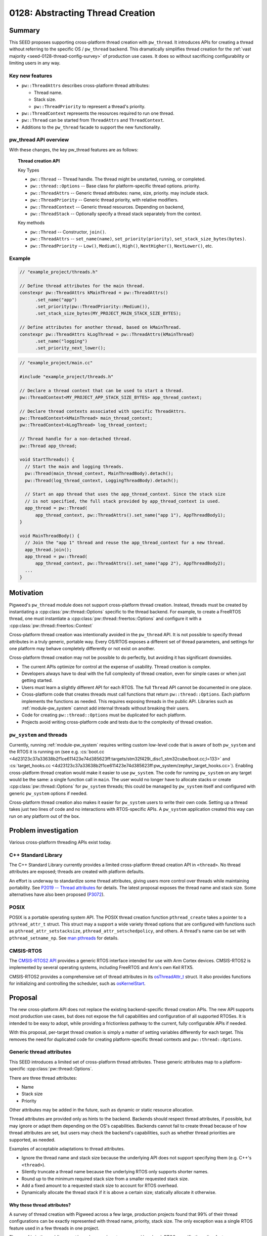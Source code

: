 .. _seed-0128:

=================================
0128: Abstracting Thread Creation
=================================
.. seed::
   :number: 128
   :name: Abstracting Thread Creation
   :status: Accepted
   :proposal_date: 2024-04-25
   :cl: 206670
   :authors: Wyatt Hepler
   :facilitator: Taylor Cramer

-------
Summary
-------
This SEED proposes supporting cross-platform thread creation with ``pw_thread``.
It introduces APIs for creating a thread without referring to the specific OS /
``pw_thread`` backend. This dramatically simplifies thread creation for the
:ref:`vast majority <seed-0128-thread-config-survey>` of production use cases.
It does so without sacrificing configurability or limiting users in any way.

Key new features
================
- ``pw::ThreadAttrs`` describes cross-platform thread attributes:

  - Thread name.
  - Stack size.
  - ``pw::ThreadPriority`` to represent a thread's priority.

- ``pw::ThreadContext`` represents the resources required to run one thread.
- ``pw::Thread`` can be started from ``ThreadAttrs`` and ``ThreadContext``.
- Additions to the ``pw_thread`` facade to support the new functionality.

pw_thread API overview
======================
With these changes, the key pw_thread features are as follows:

.. topic:: Thread creation API

   Key Types

   - ``pw::Thread`` -- Thread handle. The thread might be unstarted, running, or
     completed.
   - ``pw::thread::Options`` -- Base class for platform-specific thread options.
     priority.
   - ``pw::ThreadAttrs`` -- Generic thread attributes: name, size, priority.
     may include stack.
   - ``pw::ThreadPriority`` -- Generic thread priority, with relative modifiers.
   - ``pw::ThreadContext`` -- Generic thread resources. Depending on backend,
   - ``pw::ThreadStack`` -- Optionally specify a thread stack separately from
     the context.

   Key methods

   - ``pw::Thread`` -- Constructor, ``join()``.
   - ``pw::ThreadAttrs`` -- ``set_name(name)``, ``set_priority(priority)``,
     ``set_stack_size_bytes(bytes)``.
   - ``pw::ThreadPriority`` -- ``Low()``, ``Medium()``, ``High()``,
     ``NextHigher()``, ``NextLower()``, etc.

Example
=======
.. code-block:: c++

   // "example_project/threads.h"

   // Define thread attributes for the main thread.
   constexpr pw::ThreadAttrs kMainThread = pw::ThreadAttrs()
         .set_name("app")
         .set_priority(pw::ThreadPriority::Medium()),
         .set_stack_size_bytes(MY_PROJECT_MAIN_STACK_SIZE_BYTES);

   // Define attributes for another thread, based on kMainThread.
   constexpr pw::ThreadAttrs kLogThread = pw::ThreadAttrs(kMainThread)
         .set_name("logging")
         .set_priority_next_lower();

.. code-block:: c++

   // "example_project/main.cc"

   #include "example_project/threads.h"

   // Declare a thread context that can be used to start a thread.
   pw::ThreadContext<MY_PROJECT_APP_STACK_SIZE_BYTES> app_thread_context;

   // Declare thread contexts associated with specific ThreadAttrs.
   pw::ThreadContext<kMainThread> main_thread_context;
   pw::ThreadContext<kLogThread> log_thread_context;

   // Thread handle for a non-detached thread.
   pw::Thread app_thread;

   void StartThreads() {
     // Start the main and logging threads.
     pw::Thread(main_thread_context, MainThreadBody).detach();
     pw::Thread(log_thread_context, LoggingThreadBody).detach();

     // Start an app thread that uses the app_thread_context. Since the stack size
     // is not specified, the full stack provided by app_thread_context is used.
     app_thread = pw::Thread(
         app_thread_context, pw::ThreadAttrs().set_name("app 1"), AppThreadBody1);
   }

   void MainThreadBody() {
     // Join the "app 1" thread and reuse the app_thread_context for a new thread.
     app_thread.join();
     app_thread = pw::Thread(
         app_thread_context, pw::ThreadAttrs().set_name("app 2"), AppThreadBody2);
     ...
   }

----------
Motivation
----------
Pigweed's ``pw_thread`` module does not support cross-platform thread creation.
Instead, threads must be created by instantiating a
:cpp:class:`pw::thread::Options` specific to the thread backend. For example, to
create a FreeRTOS thread, one must instantiate a
:cpp:class:`pw::thread::freertos::Options` and configure it with a
:cpp:class:`pw::thread::freertos::Context`

Cross-platform thread creation was intentionally avoided in the ``pw_thread``
API. It is not possible to specify thread attributes in a truly generic,
portable way. Every OS/RTOS exposes a different set of thread parameters, and
settings for one platform may behave completely differently or not exist on
another.

Cross-platform thread creation may not be possible to do perfectly, but avoiding
it has significant downsides.

- The current APIs optimize for control at the expense of usability. Thread
  creation is complex.
- Developers always have to deal with the full complexity of thread creation,
  even for simple cases or when just getting started.
- Users must learn a slightly different API for each RTOS. The full ``Thread``
  API cannot be documented in one place.
- Cross-platform code that creates threads must call functions that return
  ``pw::thread::Options``. Each platform implements the functions as needed.
  This requires exposing threads in the public API. Libraries such as
  :ref:`module-pw_system` cannot add internal threads without breaking their
  users.
- Code for creating ``pw::thread::Options`` must be duplicated for each
  platform.
- Projects avoid writing cross-platform code and tests due to the complexity of
  thread creation.

``pw_system`` and threads
=========================
Currently, running :ref:`module-pw_system` requires writing custom low-level
code that is aware of both ``pw_system`` and the RTOS it is running on
(see e.g. :cs:`boot.cc
<4d23123c37a33638b2f1ce611423e74d385623ff:targets/stm32f429i_disc1_stm32cube/boot.cc;l=133>`
and :cs:`target_hooks.cc
<4d23123c37a33638b2f1ce611423e74d385623ff:pw_system/zephyr_target_hooks.cc>`).
Enabling cross-platform thread creation would make it easier to use
``pw_system``. The code for running ``pw_system`` on any target would be the
same: a single function call in ``main``. The user would no longer have to
allocate stacks or create :cpp:class:`pw::thread::Options` for ``pw_system``
threads; this could be managed by ``pw_system`` itself and configured with
generic ``pw_system`` options if needed.

Cross-platform thread creation also makes it easier for ``pw_system`` users to
write their own code. Setting up a thread takes just two lines of code and no
interactions with RTOS-specific APIs. A ``pw_system`` application created this
way can run on any platform out of the box.

---------------------
Problem investigation
---------------------
Various cross-platform threading APIs exist today.

C++ Standard Library
====================
The C++ Standard Library currently provides a limited cross-platform thread
creation API in ``<thread>``. No thread attributes are exposed; threads are
created with platform defaults.

An effort is underway to standardize some thread attributes, giving users more
control over threads while maintaining portability. See `P2019 -- Thread
attributes
<https://www.open-std.org/jtc1/sc22/wg21/docs/papers/2024/p2019r6.pdf>`_ for
details. The latest proposal exposes the thread name and stack size. Some
alternatives have also been proposed (`P3072
<https://open-std.org/jtc1/sc22/wg21/docs/papers/2024/p3072r2.html>`_).

POSIX
=====
POSIX is a portable operating system API. The POSIX thread creation function
``pthread_create`` takes a pointer to a ``pthread_attr_t`` struct. This struct
may a support a wide variety thread options that are configured with functions
such as ``pthread_attr_setstacksize``, ``pthread_attr_setschedpolicy``, and
others. A thread's name can be set with ``pthread_setname_np``. See `man
pthreads <https://man7.org/linux/man-pages/man7/pthreads.7.html>`_ for details.

CMSIS-RTOS
==========
The `CMSIS-RTOS2 API
<https://www.keil.com/pack/doc/CMSIS/RTOS2/html/index.html>`_ provides a generic
RTOS interface intended for use with Arm Cortex devices. CMSIS-RTOS2 is
implemented by several operating systems, including FreeRTOS and Arm's own Keil
RTX5.

CMSIS-RTOS2 provides a comprehensive set of thread attributes in its
`osThreadAttr_t
<https://www.keil.com/pack/doc/CMSIS/RTOS2/html/group__CMSIS__RTOS__ThreadMgmt.html#structosThreadAttr__t>`_
struct. It also provides functions for initializing and controlling the
scheduler, such as `osKernelStart
<https://www.keil.com/pack/doc/CMSIS/RTOS2/html/group__CMSIS__RTOS__KernelCtrl.html#ga9ae2cc00f0d89d7b6a307bba942b5221>`_.

--------
Proposal
--------
The new cross-platform API does not replace the existing backend-specific thread
creation APIs. The new API supports most production use cases, but does not
expose the full capabilities and configuration of all supported RTOSes. It is
intended to be easy to adopt, while providing a frictionless pathway to the
current, fully configurable APIs if needed.

With this proposal, per-target thread creation is simply a matter of setting
variables differently for each target. This removes the need for duplicated code
for creating platform-specific thread contexts and ``pw::thread::Options``.

Generic thread attributes
=========================
This SEED introduces a limited set of cross-platform thread attributes. These
generic attributes map to a platform-specific :cpp:class:`pw::thread::Options`.

There are three thread attributes:

- Name
- Stack size
- Priority

Other attributes may be added in the future, such as dynamic or static
resource allocation.

Thread attributes are provided only as hints to the backend. Backends should
respect thread attributes, if possible, but may ignore or adapt them depending
on the OS's capabilities. Backends cannot fail to create thread because of how
thread attributes are set, but users may check the backend's capabilities, such
as whether thread priorities are supported, as needed.

Examples of acceptable adaptations to thread attributes.

- Ignore the thread name and stack size because the underlying API does not
  support specifying them (e.g. C++'s ``<thread>``).
- Silently truncate a thread name because the underlying RTOS only supports
  shorter names.
- Round up to the minimum required stack size from a smaller requested stack
  size.
- Add a fixed amount to a requested stack size to account for RTOS overhead.
- Dynamically allocate the thread stack if it is above a certain size;
  statically allocate it otherwise.

.. _seed-0128-thread-config-survey:

Why these thread attributes?
----------------------------
A survey of thread creation with Pigweed across a few large, production projects
found that 99% of their thread configurations can be exactly represented with
thread name, priority, stack size. The only exception was a single RTOS feature
used in a few threads in one project.

The proof is in the pudding: ``pw_thread`` users almost never need low-level,
RTOS-specific threading features. Abstracting these three thread attributes
dramatically simplifies thread creation, resulting in more portable,
easier-to-test code. In the rare cases when more control is needed, the existing
non-portable ``pw_thread`` API is ready to use.

OS / RTOS support for thread attributes
---------------------------------------
Most OS APIs support the proposed thread attributes.

.. list-table::
   :header-rows: 1

   * - OS / API
     - function
     - name
     - stack size
     - priority type
     - priority levels
   * - C++ ``<thread>``
     - `std::thread <https://en.cppreference.com/w/cpp/thread/thread/thread>`_
     - none
     - none
     - none
     - none
   * - POSIX
     - `pthread_create
       <https://man7.org/linux/man-pages/man3/pthread_create.3.html>`_
     - `C string
       <https://man7.org/linux/man-pages/man3/pthread_setname_np.3.html>`_
     - `bytes
       <https://man7.org/linux/man-pages/man3/pthread_attr_setstacksize.3.html>`_
     - `pthread_attr_setschedparam <https://man7.org/linux/man-pages/man3/pthread_attr_setschedparam.3.html>`_
     - `at least 32
       <https://man7.org/linux/man-pages/man2/sched_get_priority_max.2.html>`_
   * - `CMSIS-RTOS2 / Keil RTX5 <https://arm-software.github.io/CMSIS_6/latest/RTOS2/group__CMSIS__RTOS__ThreadMgmt.html>`_
     - `osThreadNew <https://arm-software.github.io/CMSIS_6/latest/RTOS2/group__CMSIS__RTOS__ThreadMgmt.html#ga48d68b8666d99d28fa646ee1d2182b8f>`_
     - `C string
       <https://arm-software.github.io/CMSIS_6/latest/RTOS2/group__CMSIS__RTOS__ThreadMgmt.html#structosThreadAttr__t>`__
     - bytes
     - `osPriority_t
       <https://arm-software.github.io/CMSIS_6/latest/RTOS2/group__CMSIS__RTOS__ThreadMgmt.html#gad4e3e0971b41f2d17584a8c6837342ec>`_
     - 56
   * - `embOS <https://www.segger.com/downloads/embos/UM01001>`_
     - ``OS_TASK_Create()``
     - | C string
       | uses pointer
     - bytes
     - ``unsigned int``
     - 2³²-2
   * - `FreeRTOS <https://www.freertos.org>`_
     - `xTaskCreateStatic <https://www.freertos.org/xTaskCreateStatic.html>`_
     - | C string
       | copies `configMAX_TASK_NAME_LEN <https://www.freertos.org/a00110.html#configMAX_TASK_NAME_LEN>`_
     - words
     - `unsigned int <https://www.freertos.org/RTOS-task-priority.html>`_
     - | `configMAX_PRIORITIES <https://www.freertos.org/a00110.html#configMAX_PRIORITIES>`_
       | `≤32 in some configs <https://www.freertos.org/a00110.html#configUSE_PORT_OPTIMISED_TASK_SELECTION>`_
   * - `NuttX <https://nuttx.apache.org/docs/latest/index.html>`_
     - | `task_create <https://nuttx.apache.org/docs/latest/reference/user/01_task_control.html#c.task_create>`_
       | (also POSIX APIs)
     - C string
     - bytes
     - ``int``
     - `256 <https://github.com/apache/nuttx/blob/0ed714bba4280f98f35cb0df1f9d668099604f97/include/sys/types.h#L81>`_
   * - `ThreadX <https://github.com/eclipse-threadx/rtos-docs>`_
     - `tx_thread_create
       <https://github.com/eclipse-threadx/rtos-docs/blob/80bd9fe9a33fa79257c75629be1b4438b84db7bc/rtos-docs/threadx/chapter4.md#tx_thread_create>`_
     - `C string
       <https://github.com/eclipse-threadx/rtos-docs/blob/80bd9fe9a33fa79257c75629be1b4438b84db7bc/rtos-docs/threadx/chapter4.md#example-54>`__
     - bytes
     - ``unsigned int`` (``TX_MAX_PRIORITIES - 1``)–0 (0 highest)
     - `multiple of 32
       <https://github.com/eclipse-threadx/threadx/blob/80bd9fe9a33fa79257c75629be1b4438b84db7bc/common/inc/tx_api.h#L2143>`_
   * - ``pw::ThreadContext``
     - :cpp:type:`pw::Thread`
     - C string
     - bytes
     - custom class
     - same as underying OS

Creating threads
================
The APIs proposed in this SEED streamline thread creation for common use cases,
while allowing for full configuration when necessary.

Generally, projects should start with the minimum complexity required and
increase the complexity only if more control is needed. Threads defined in
upstream Pigweed should start with some configurability to avoid friction in
downstream projects.

Dynamic threads: "just give me a thread"
----------------------------------------
For simple cases, Pigweed will offer a new static ``pw::Thread::Start``
function.

.. code-block:: c++

   #include "pw_thread/thread.h"

   void CreateThreads() {
     pw::Thread::Start([] { /* thread body */ ).detach();
   }

.. admonition:: When should I use ``pw::Thread::Start``?

   - Experimenting
   - Prototyping

Declare a default thread
------------------------
Create a thread with ``DefaultThreadContext`` and default attributes. The
``pw_thread`` backend starts a thread with a default name, stack size, and
priority.

.. code-block:: c++

   #include "pw_thread/thread.h"

   pw::DefaultThreadContext context;

   void CreateThreads() {
     pw::Thread(context, pw::ThreadAttrs(), [] { /* thread body */ }).detach();
   }

.. admonition:: When should I use default thread contexts?

   - Experimenting
   - Prototyping
   - Testing
   - Getting started

Configurable thread attributes
------------------------------
Define a ``pw::ThreadAttrs`` and use it to create threads with
``pw::ThreadContext<>``. Attributes are configured as needed using the project's
configuration pattern.

.. code-block:: c++

   #include "pw_thread/thread.h"
   #include "project/config.h"

   constexpr auto kMyThread = pw::ThreadAttrs()
       .set_name("my thread")
       .set_priority(MY_THREAD_PRIORITY)
       .set_stack_size_bytes(kMyThreadStackSizeBytes);

   pw::ThreadContext<kMyThread> my_thread_context;

   pw::Thread other_thread;
   pw::ThreadContext<kOtherThreadStackSizeBytes> other_thread_context;

   void StartThreads() {
     pw::Thread(my_thread_context, [] { /* thread body */ }).detach();

     other_thread = pw::Thread(other_thread_context,
                               pw::ThreadAttrs().set_name("other"),
                               OtherThreadBody);
   }

Example configuration header:

.. code-block:: c++

   // "project/config.h"

   // Configurable thread priority. Can be changed by defining
   // MY_THREAD_PRIORITY in the build system.
   #ifndef MY_THREAD_PRIORITY
   #define MY_THREAD_PRIORITY pw::ThreadPriority::High()
   #endif  // MY_THREAD_PRIORITY

   // Configuration may be based on the target platform.
   #if BUILDING_FOR_PLATFORM_A
   inline constexpr size_t kMyThreadStackSizeBytes = 2048;
   inline constexpr size_t kOtherThreadStackSizeBytes = 1024;
   #else
   inline constexpr size_t kMyThreadStackSizeBytes = 1536;
   inline constexpr size_t kOtherThreadStackSizeBytes = 512;
   #endif  // BUILDING_FOR_PLATFORM_A

.. admonition:: When should I use configurable thread attributes?

   - Pigweed upstream development
   - Production project development

Platform-specific thread creation
---------------------------------
In the rare case that platform-specific thread configuration is required,
provide a function that returns ``NativeOptions`` or ``const Options&`` and use
it to create a thread. The function may be a facade, so each target can
implement it differently. Projects may provide a default implementation of the
function that uses ``pw::ThreadAttrs``.

This approach is equivalent to the original non-portable ``pw_thread`` creation
pattern, optionally with a ``pw::ThreadAttrs``-based default implementation of
the function. This approach is only necessary for threads that specifically
require non-portable features. Other threads should continue to use
``pw::ThreadAttrs``.

.. code-block:: c++

   #include "pw_thread/thread.h"
   #include "project/config.h"

   // This function returns a `pw::thread::Options` for creating a thread.
   pw::thread::NativeOptions GetThreadOptions();

   // Optionally, provide a default implementation of `GetThreadOptions()` that
   // uses `pw::ThreadAttrs`.
   #if !PROJECT_CFG_THREAD_CUSTOM_OPTIONS

   pw::thread::NativeOptions GetThreadOptions() {
     static constinit pw::ThreadContext<project::cfg::kThreadStackSizeHintBytes> context;
     return pw::thread::GetNativeOptions(
         context, pw::ThreadAttrs().set_name("thread name"));
   }

   #endif  // !PROJECT_CFG_THREAD_CUSTOM_OPTIONS

   // Call `GetThreadOptions()` to create a thread.
   void CreateThreads() {
     pw::Thread(GetThreadOptions(), [] { /* thread body */ }).detach();
   }

Example configuration header:

.. code-block:: c++

   // project/config.h

   // Set to 1 to implement `GetThreadOptions()` and provide fully custom
   // `pw::thread::Options` for the platform.
   #ifndef PROJECT_CFG_THREAD_CUSTOM_OPTIONS
   #define PROJECT_CFG_THREAD_CUSTOM_OPTIONS 0
   #endif  // PROJECT_CFG_THREAD_CUSTOM_OPTIONS

   // Stack size setting for the default thread options.
   #ifndef PROJECT_CFG_THREAD_STACKS_SIZE_HINT
   #define PROJECT_CFG_THREAD_STACKS_SIZE_HINT 2048
   #endif  // PROJECT_CFG_THREAD_STACKS_SIZE_HINT

   namespace project::cfg {

   inline constexpr size_t kThreadStackSizeHintBytes = PROJECT_CFG_THREAD_STACKS_SIZE_HINT;

   }  // namespace project::cfg

This approach is not recommended as a starting point. It adds complexity that is
unlikely to be necessary. Most projects should start with configurable
``ThreadAttrs`` and add switch to platform-specific thread configuration only
for threads that need it.

.. admonition:: When should I use platform-specific thread creation?

   - Pigweed upstream development, if a downstream user specifically requires
     platform-specific thread features for a thread defined by Pigweed.
   - Production project development that requires platform-specific thread
     features.

C++ implementation details
==========================

Facade additions
-----------------
This proposal adds a few items to the ``pw_thread`` facade:

- Aliases for the native context types wrapped by ``pw::ThreadContext``.
- Information about the range of supported thread priorities used by
  ``pw::ThreadPriority``.
- Alias for the native ``pw::thread::Options`` type.
- Function that maps ``pw::ThreadContext`` and ``pw::ThreadAttrs`` to native
  ``pw::thread::Options``.

These features are used by ``pw_thread`` classes, not end users.

.. code-block:: c++

   // pw_thread_backend/thread_native.h

   namespace pw::thread::backend {

   // Native, non-templated context (resources).
   using NativeContext = /* implementation-defined */;

   // Thread context with a stack size hint. Must derive from or be the same
   // type as `NativeContext`. Must be default constructible.
   template <size_t kStackSizeHintBytes>
   using NativeContextWithStack = /* implementation-defined */;

   // Stack size to use when unspecified; 0 for platforms that do not support
   // defining the stack size.
   inline constexpr size_t kDefaultStackSizeBytes = /* implementation-defined */;

   // Define the range of thread priority values. These values may represent a
   // subset of priorities supported by the OS. The `kHighestPriority` may be
   // numerically higher or lower than `kLowestPriority`, depending on the OS.
   // Backends that do not support priorities must set `kLowestPriority` and
   // `kHighestPriority` to the same value, and should use `int` for
   // `NativePriority`.
   using NativePriority = /* implementation-defined */;
   inline constexpr NativePriority kLowestPriority = /* implementation-defined */;
   inline constexpr NativePriority kHighestPriority = /* implementation-defined */;

   // Native options class derived from pw::thread::Options.
   using NativeOptions = /* implementation-defined */;

   // Converts cross-platform ThreadAttrs to NativeOptions. May be defined
   // in ``pw_thread_backend/thread_inline.h`` or in a .cc file.
   NativeOptions GetNativeOptions(NativeContext& context,
                                  const ThreadAttrs& attributes);

   }  // namespace pw::thread::backend

``pw_thread_stl`` example implementation:

.. code-block:: c++

   namespace pw::thread::backend {

   using NativeContext = pw::thread::stl::Context;

   // Ignore the stack size since it's not supported.
   template <size_t>
   using NativeContextWithStack = pw::thread::stl::Context;

   inline constexpr size_t kDefaultStackSizeBytes = 0;

   using NativePriority = int;
   inline constexpr NativePriority kLowestPriority = 0;
   inline constexpr NativePriority kHighestPriority = 0;

   using NativeOptions = pw::thread::stl::Options;

   inline NativeOptions GetNativeOptions(NativeContext&, const ThreadAttrs&) {
     return pw::thread::stl::Options();
   }

   }  // namespace pw::thread::backend

``pw_thread_freertos`` example implementation:

.. code-block:: c++

   namespace pw::thread::backend {

   using NativeContext = pw::thread::freertos::StaticContext;

   // Convert bytes to words, rounding up.
   template <size_t kStackSizeBytes>
   using NativeContextWithStack = pw::thread::stl::StaticContextWithStack<
       (kStackSizeBytes + sizeof(StackType_t) - 1) / sizeof(StackType_t)>;

   inline constexpr size_t kDefaultStackSizeBytes =
       pw::thread::freertos::config::kDefaultStackSizeWords;

   using NativePriority = UBaseType_t;
   inline constexpr NativePriority kLowestPriority = tskIDLE_PRIORITY;
   inline constexpr NativePriority kHighestPriority = configMAX_PRIORITIES - 1;

   using NativeOptions = pw::thread::freertos::Options;

   inline NativeOptions GetNativeOptions(NativeContext& context,
                                         const ThreadAttrs& attrs) {
     return pw::thread::freertos::Options()
         .set_static_context(context),
         .set_name(attrs.name())
         .set_priority(attrs.priority().native())
   }

   }  // namespace pw::thread::backend

``ThreadPriority``
------------------
Different OS APIs define priorities very differently. Some support a few
priority levels, others support the full range of a ``uint32_t``. For some, 0 is
the lowest priority and for others it is the highest. And changing the OS's
scheduling policy might changes how threads are scheduled without changing their
priorities.

``pw::ThreadPriority`` represents thread priority precisely but abstractly. It
supports the following:

- Represent the full range of priorities supported by the underlying OS.
- Set priorities in absolute terms that map to OS priority ranges in a
  reasonable way.
- Set priorities relative to one another.
- Check that priorities are actually higher or lower than one another on a given
  platform at compile time.
- Check if the backend supports thread priorities at all.

Many projects will be able to define a single priority set for all platforms.
The priorities may translate differently to each platforms, but this may not
matter. If a single set of priorities does not work for all platforms,
priorities can be configured per platform, like other attributes.

Here is a high-level overview of the class:

.. code-block:: c++

   namespace pw {

   class ThreadPriority {
    public:
     // True if the backend supports different priority levels.
     static constexpr bool IsSupported();

     // Named priorities. These priority levels span the backend's supported
     // priority range.
     //
     // The optional `kPlus` template parameter returns a priority the specified
     // number of levels higher than the named priority, but never exceeding the
     // priority of the next named level, if supported by the backend.
     static constexpr ThreadPriority VeryLow<unsigned kPlus = 0>();
     static constexpr ThreadPriority Low<unsigned kPlus = 0>();
     static constexpr ThreadPriority MediumLow<unsigned kPlus = 0>();
     static constexpr ThreadPriority Medium<unsigned kPlus = 0>();
     static constexpr ThreadPriority MediumHigh<unsigned kPlus = 0>();
     static constexpr ThreadPriority High<unsigned kPlus = 0>();
     static constexpr ThreadPriority VeryHigh<unsigned kPlus = 0>();

     // Refers to the lowest or highest priority supported by the OS.
     static constexpr ThreadPriority Lowest<unsigned kPlus = 0>();
     static constexpr ThreadPriority Highest();

     // Returns the ThreadPriority with next distinct higher or lower value. If
     // the priority is already the highest/lowest, returns the same value.
     constexpr ThreadPriority NextLower();
     constexpr ThreadPriority NextHigher();

     // Returns the ThreadPriority with next distinct higher or lower value.
     // Asserts that the priority is not already the highest/lowest.
     constexpr ThreadPriority NextLowerChecked();
     constexpr ThreadPriority NextHigherChecked();

     // ThreadPriority supports comparison. This makes it possible, for example,
     // to static_assert that one priority is higher than another in the
     // backend.
     constexpr bool operator==(const ThreadPriority&);
     ...

     // Access the native thread priority type. These functions may be helpful
     // when ThreadPriority is configured separately for each platform.
     using native_type = backend::NativeThreadPriority;

     static constexpr FromNative(native_type native_priority);

     native_type native() const;
   };

   }  // namespace pw

Example uses:

.. code-block:: c++

   // Named priorities are spread over the backend's supported priority range.
   constexpr pw::ThreadPriority kThreadOne = ThreadPriority::Low();
   constexpr pw::ThreadPriority kThreadTwo = ThreadPriority::Medium();

   // Define a priority one higher than Medium, but never equal to or greater
   // than the next named priority, MediumHigh, if possible in the given
   // backend.
   constexpr pw::ThreadPriority kThreadThree = ThreadPriority::Medium<1>();

   // Set the priority exactly one backend priority level higher than
   // kThreadThree, if supported by the backend.
   constexpr pw::ThreadPriority kThreadFour = kThreadThree.NextHigher();

   static_assert(!ThreadPriority::IsSupported() || kThreadThree < kThreadFour);

.. tip::

  It is recommended that projects pick a starting priority level (e.g.
  ``ThreadPriority::Lowest().NextHigher()``) and define all priorities relative
  to it.

Mapping OS priorities to named priorities
^^^^^^^^^^^^^^^^^^^^^^^^^^^^^^^^^^^^^^^^^
If thread priorities are not supported, all named priorities are the same level.

If fewer than 7 levels are supported by the backend, some named levels map to
the same OS priority. For example, if there are only 3 priority levels
supported, then ``VeryLow == Low``, ``MediumLow == Medium == MediumHigh``, and
``High == VeryHigh``.

For backends that support 7 or more priority levels, each named priority level
is guaranteed to map to a unique OS priority.

``ThreadAttrs``
---------------
The ``ThreadAttrs`` class represents generic thread attributes. It is a
cross-platform version of :cpp:class:`pw::thread::Options`.

.. code-block:: c++

   namespace pw {

   // Generic thread attributes.
   class ThreadAttrs {
    public:
     // Initializes ThreadAttrs to their backend-defined defaults.
     constexpr ThreadAttrs();

     // ThreadAttrs can be copied to share properties between threads.
     constexpr ThreadAttrs(const ThreadAttrs&) = default;
     constexpr ThreadAttrs& operator=(const ThreadAttrs&) = default;

     // Name hint as a null-terminated string; never null.
     constexpr const char* name() const;
     constexpr ThreadAttrs& set_name(const char* name);

     constexpr Priority priority() const;
     constexpr ThreadAttrs& set_priority(Priority priority);

     // Increment or decrement the priority to set task priorities relative to
     // one another.
     constexpr ThreadAttrs& set_priority_next_higher();
     constexpr ThreadAttrs& set_priority_next_lower();

     constexpr size_t stack_size_bytes() const;
     constexpr ThreadAttrs& set_stack_size_bytes(size_t stack_size_bytes);
   };

   }  // namespace pw

``ThreadAttrs`` may be defined at runtime or as ``constexpr`` constants.
Projects may find it helpful to define ``ThreadAttrs`` in a centralized
location.

.. code-block:: c++

   #include "pw_thread/attrs.h"
   #include "my_project/config.h"

   namespace my_project {

   // Global list of thread attributes.

   inline constexpr auto kThreadOne = pw::ThreadAttrs()
       .set_name("thread one")
       .set_stack_size_bytes(1024)
       .set_priority(pw::ThreadPriority::Medium());

   inline constexpr auto kThreadTwo = pw::ThreadAttrs(kThreadOne)
       .set_name("thread two");

   inline constexpr auto kImportantThread = pw::ThreadAttrs()
       .set_name("important!")
       .set_stack_size_bytes(IMPORTANT_THREAD_STACK_SIZE_BYTES)
       .set_priority(IMPORTANT_THREAD_PRIORITY);

   inline constexpr auto kLessImportantThread = pw::ThreadAttrs()
       .set_name("also important!")
       .set_stack_size_bytes(IMPORTANT_THREAD_STACK_SIZE_BYTES)
       .set_priority(kImportantThread.priority().NextLower());

   static_assert(
       !pw::ThreadPriority::IsSupported() ||
       kImportantThread.priority() > kLessImportantThread.priority(),
       "If the platform supports priorities, ImportantThread must be higher "
       "priority than LessImportantThread");

   }  // namespace my_project

``ThreadContext``
-----------------
``pw::ThreadContext`` represents the resources required to run one thread.
This may include platform-specific handles, a statically allocated thread
control block (TCB), or the thread's stack. If platforms do not require manual
allocation for threads, ``pw::ThreadContext`` may be empty.

``ThreadContext`` is a generic wrapper around a backend-defined object. It
prevents unintentional access of backend-specific features on the native object.

``ThreadContext`` objects may be reused if their associated thread has been
joined.

``ThreadContext`` takes a few forms:

- ``ThreadContext<kStackSizeHintBytes>`` -- Context with internally allocated
  thread stack.
- ``ThreadContext<kThreadAttrs>`` -- Context associated with a set of
  ``ThreadAttrs``. Uses internally or externally allocated stack based on the
  ``ThreadAttrs``.
- ``ThreadContext<>`` -- Context with a runtime-provided ``ThreadStack``.

.. code-block:: c++

   namespace pw {

   // Represents the resources required for one thread. May include OS data
   // structures, the thread stack, or be empty, depending on the platform.
   //
   // ThreadContext may be reused or deleted if the associated thread is
   // joined.
   template <auto>
   class ThreadContext;

   // ThreadContext with integrated stack.
   template <size_t kStackSizeHintBytes,
             size_t kAlignmentBytes = alignof(std::max_align_t)>
   class ThreadContext {
    public:
     constexpr ThreadContext() = default;

    private:
     backend::NativeContextWithStack<kStackSizeHintBytes, kAlignmentBytes> native_context_;
   };

   // Alias for ThreadContext with the backend's default stack size.
   using DefaultThreadContext = ThreadContext<backend::kDefaultStackSizeBytes>;

   // Declares a ThreadContext that is associated with a specific set of thread
   // attributes. Internally allocates the stack if the stack size hint is set.
   // The ThreadContext may be reused if the associated thread is joined, but
   // all threads use the same ThreadAttrs.
   template <const ThreadAttrs& kAttributes>
   class ThreadContext {
    private:
     ThreadContext<kAttributes.stack_size_bytes()> context_;
   };

   }  // namespace pw

   #include "pw_thread_backend/thread_inline.h"

``ThreadStack``
---------------
Represents a thread stack of the specified size. The object may be empty if the
backends dynamically allocate stacks.

.. code-block:: c++

   namespace pw {

   template <size_t kStackSizeBytes>
   class ThreadStack {
    private:
     backend::NativeThreadStack<kStackSizeBytes> native_stack_;
   };

   }  // namespace pw

``ThreadStack`` may specified separately from the ``ThreadContext`` if users
have need to declare stacks in different sections or want to keep them separate
from other items in the ``ThreadContext``. The ``ThreadStack`` is set on the
``ThreadAttrs`` instead of the stack size:

.. code-block:: c++

   STACK_SECTION alignas(256) constinit ThreadStack<kAppStackSizeBytes> kMainStack;

   constexpr pw::ThreadAttrs kMainThread = pw::ThreadAttrs()
       .set_name("MainThread")
       .set_stack(kMainStack)
       .set_priority(kMainPriority);

   ThreadContext<kMainThread> kMainThreadContext;

   void RunThread() {
     pw::Thread(kMainThreadContext, [] { /* thread body */ }).detach();
   }

``ThreadContext`` objects that are not associated with a ``ThreadAttrs`` work
similarly:

.. code-block:: c++

   STACK_SECTION alignas(256) constinit ThreadStack<kAppStackSizeBytes> kAppStack;

   ThreadContext<> kAppThreadContext;

   void RunThreads() {
     pw::Thread thread(kAppThreadContext,
                       pw::ThreadAttrs().set_stack(kAppStack).set_name("T1"),
                       [] { /* thread body */ });
     thread.join()

     pw::Thread thread(kAppThreadContext,
                       pw::ThreadAttrs().set_stack(kAppStack).set_name("T2"),
                       [] { /* thread body */ });
     thread.join();
   }

The ``STACK_SECTION`` macro would be provided by a config header:

.. code-block:: c++

   #if BUILDING_FOR_DEVICE_A
   #define STACK_SECTION PW_PLACE_IN_SECTION(".thread_stacks")
   #else  // building for device B
   #define STACK_SECTION  // section doesn't matter
   #endif  // BUILDING_FOR_DEVICE_A

``Thread`` additions
--------------------
``pw::Thread`` will accept ``ThreadContext`` and ``ThreadAttrs``.

.. code-block:: c++

   class Thread {
     // Existing constructor.
     Thread(const Options& options, Function<void()>&& entry)

     // Creates a thread with a ThreadContext associated with a ThreadAttrs.
     template <const ThreadAttrs& kAttributes>
     Thread(ThreadContext<kAttributes>& context, Function<void()>&& entry);

     // Creates a thread from attributes passed in a template parameter.
     template <const ThreadAttrs& kAttributes, size_t kStackSizeHintBytes>
     Thread(ThreadContext<kStackSizeHintBytes>& context,
            Function<void()>&& entry);

     // Creates a thread from context and attributes. Performs a runtime check
     // that the ThreadContext's stack is large enough, which can be avoided by
     // using one of the other constructors.
     template <size_t kStackSizeHintBytes>
     Thread(ThreadContext<kStackSizeHintBytes>& context,
            const ThreadAttrs& attributes,
            Function<void()>&& entry);

     // Creates a thread with the provided context and attributes. The
     // attributes have a ThreadStack set.
     Thread(ThreadContext<>& context,
            const ThreadAttrs& attributes,
            Function<void()>&& entry);

Dynamic thread creation function
--------------------------------
The ``pw::Thread::Start`` function starts a thread as simply as possible.  It
starts returns a ``pw::Thread`` that runs a user-provided function. Users may
optionally provide ``pw::ThreadAttrs``.

``pw::Thread::Start`` is implemented with a new, separate facade. The backend
may statically or dynamically allocate resources. A default backend that
statically allocates resources for a fixed number of threads will be provided in
upstream Pigweed.

.. code-block:: c++

   namespace pw {

   class Thread {
     ...

     // Starts running the thread_body in a separate thread. The thread is
     // allocated and managed by the backend.
     template <typename Function, typename... Args>
     static Thread Start(Function&& thread_body, Args&&... args);

     template <typename Function, typename... Args>
     static Thread Start(const pw::ThreadAttrs& attributes, Function&& thread_body, Args&&... args);
   };

   }  // namespace pw
